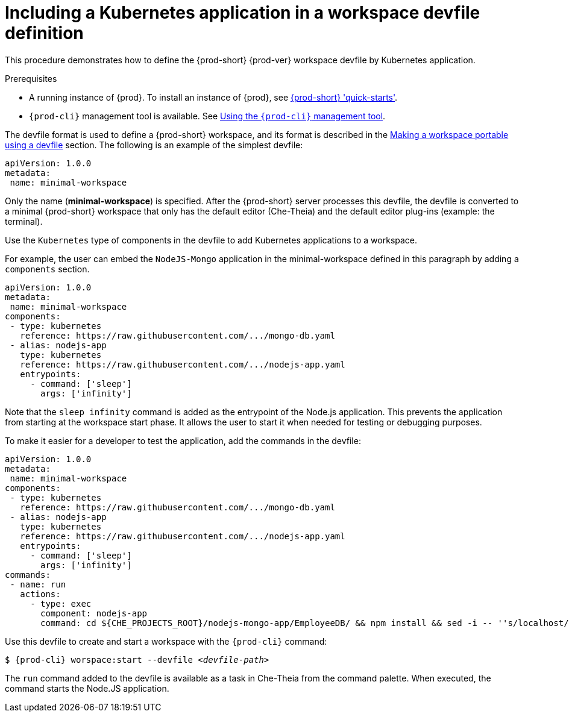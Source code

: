 // Module included in the following assemblies:
//
// importing-a-kubernetes-application-into-a-workspace

[id="including-a-kubernetes-application-in-a-workspace-devfile-definition_{context}"]
= Including a Kubernetes application in a workspace devfile definition

This procedure demonstrates how to define the {prod-short} {prod-ver} workspace devfile by Kubernetes application.

.Prerequisites

* A running instance of {prod}. To install an instance of {prod}, see link:{site-baseurl}che-7/che-quick-starts/[{prod-short} 'quick-starts'].

* `{prod-cli}` management tool is available. See link:{site-baseurl}che-7/using-the-{prod-cli}-management-tool/[Using the `{prod-cli}` management tool].

// TO DO Supply URL for that file location
The devfile format is used to define a {prod-short} workspace, and its format is described in the link:#making-a-workspace-portable-using-a-devfile_using-developer-environments-workspaces[Making a workspace portable using a devfile] section. The following is an example of the simplest devfile:

[source,yaml]
----
apiVersion: 1.0.0
metadata:
 name: minimal-workspace
----

Only the name (*minimal-workspace*) is specified. After the {prod-short} server processes this devfile, the devfile is converted to a minimal {prod-short} workspace that only has the default editor (Che-Theia) and the default editor plug-ins (example: the terminal).

Use the `Kubernetes` type of components in the devfile to add Kubernetes applications to a workspace.

For example, the user can embed the `NodeJS-Mongo` application in the minimal-workspace defined in this paragraph by adding a `components` section.

[source,yaml]
----
apiVersion: 1.0.0
metadata:
 name: minimal-workspace
components:
 - type: kubernetes
   reference: https://raw.githubusercontent.com/.../mongo-db.yaml
 - alias: nodejs-app
   type: kubernetes
   reference: https://raw.githubusercontent.com/.../nodejs-app.yaml
   entrypoints:
     - command: ['sleep']
       args: ['infinity']
----

Note that the `sleep infinity` command is added as the entrypoint of the Node.js application. This prevents the application from starting at the workspace start phase. It allows the user to start it when needed for testing or debugging purposes.

To make it easier for a developer to test the application, add the commands in the devfile:

[source,yaml]
----
apiVersion: 1.0.0
metadata:
 name: minimal-workspace
components:
 - type: kubernetes
   reference: https://raw.githubusercontent.com/.../mongo-db.yaml
 - alias: nodejs-app
   type: kubernetes
   reference: https://raw.githubusercontent.com/.../nodejs-app.yaml
   entrypoints:
     - command: ['sleep']
       args: ['infinity']
commands:
 - name: run
   actions:
     - type: exec
       component: nodejs-app
       command: cd ${CHE_PROJECTS_ROOT}/nodejs-mongo-app/EmployeeDB/ && npm install && sed -i -- ''s/localhost/mongo/g'' app.js && node app.js
----

Use this devfile to create and start a workspace with the `{prod-cli}` command:

[subs="+attributes,+quotes"]
----
$ {prod-cli} worspace:start --devfile _<devfile-path>_
----

The `run` command added to the devfile is available as a task in Che-Theia from the command palette. When executed, the command starts the Node.JS application.

